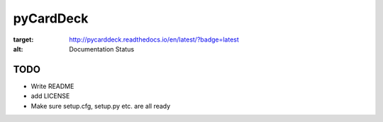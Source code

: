 pyCardDeck
==========

.. image:: https://readthedocs.org/projects/pycarddeck/badge/?version=latest
:target: http://pycarddeck.readthedocs.io/en/latest/?badge=latest
:alt: Documentation Status

.. image:: https://img.shields.io/github/license/mashape/apistatus.svg?maxAge=2592000

TODO
----

* Write README
* add LICENSE
* Make sure setup.cfg, setup.py etc. are all ready
